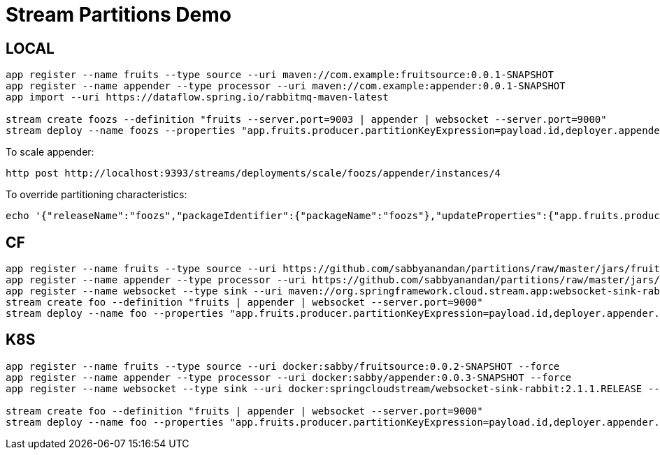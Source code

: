 = Stream Partitions Demo

== LOCAL
[source,bash,options=nowrap,subs=attributes]
----
app register --name fruits --type source --uri maven://com.example:fruitsource:0.0.1-SNAPSHOT
app register --name appender --type processor --uri maven://com.example:appender:0.0.1-SNAPSHOT
app import --uri https://dataflow.spring.io/rabbitmq-maven-latest

stream create foozs --definition "fruits --server.port=9003 | appender | websocket --server.port=9000"
stream deploy --name foozs --properties "app.fruits.producer.partitionKeyExpression=payload.id,deployer.appender.count=3"
----

To scale appender:
[source,bash,options=nowrap,subs=attributes]
----
http post http://localhost:9393/streams/deployments/scale/foozs/appender/instances/4
----

To override partitioning characteristics:
[source,bash,options=nowrap,subs=attributes]
----
echo '{"releaseName":"foozs","packageIdentifier":{"packageName":"foozs"},"updateProperties":{"app.fruits.producer.partitionCount":4,"app.appender.spring.cloud.stream.instanceCount":4}}' | http http://localhost:9393/streams/deployments/update/foozs
----

== CF
[source,bash,options=nowrap,subs=attributes]
----
app register --name fruits --type source --uri https://github.com/sabbyanandan/partitions/raw/master/jars/fruitsource-0.0.1-SNAPSHOT.jar --force
app register --name appender --type processor --uri https://github.com/sabbyanandan/partitions/raw/master/jars/appender-0.0.1-SNAPSHOT.jar --force
app register --name websocket --type sink --uri maven://org.springframework.cloud.stream.app:websocket-sink-rabbit:2.1.1.RELEASE --force
stream create foo --definition "fruits | appender | websocket --server.port=9000"
stream deploy --name foo --properties "app.fruits.producer.partitionKeyExpression=payload.id,deployer.appender.count=3"
----

== K8S
[source,bash,options=nowrap,subs=attributes]
----
app register --name fruits --type source --uri docker:sabby/fruitsource:0.0.2-SNAPSHOT --force
app register --name appender --type processor --uri docker:sabby/appender:0.0.3-SNAPSHOT --force
app register --name websocket --type sink --uri docker:springcloudstream/websocket-sink-rabbit:2.1.1.RELEASE --force

stream create foo --definition "fruits | appender | websocket --server.port=9000"
stream deploy --name foo --properties "app.fruits.producer.partitionKeyExpression=payload.id,deployer.appender.count=3"
----